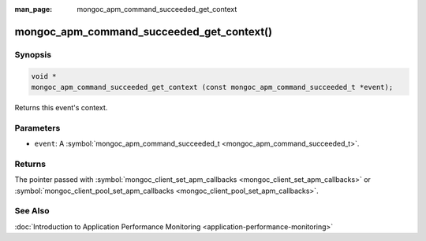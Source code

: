:man_page: mongoc_apm_command_succeeded_get_context

mongoc_apm_command_succeeded_get_context()
==========================================

Synopsis
--------

.. code-block:: none

  void *
  mongoc_apm_command_succeeded_get_context (const mongoc_apm_command_succeeded_t *event);

Returns this event's context.

Parameters
----------

* ``event``: A :symbol:`mongoc_apm_command_succeeded_t <mongoc_apm_command_succeeded_t>`.

Returns
-------

The pointer passed with :symbol:`mongoc_client_set_apm_callbacks <mongoc_client_set_apm_callbacks>` or :symbol:`mongoc_client_pool_set_apm_callbacks <mongoc_client_pool_set_apm_callbacks>`.

See Also
--------

:doc:`Introduction to Application Performance Monitoring <application-performance-monitoring>`

